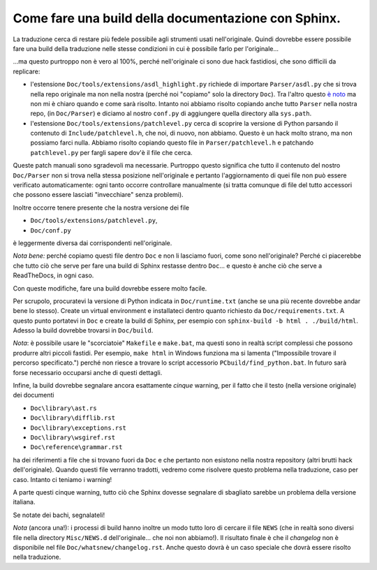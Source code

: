 Come fare una build della documentazione con Sphinx.
====================================================

La traduzione cerca di restare più fedele possibile agli strumenti 
usati nell'originale. Quindi dovrebbe essere possibile fare una build 
della traduzione nelle stesse condizioni in cui è possibile farlo 
per l'originale...

...ma questo purtroppo non è vero al 100%, perché nell'originale ci 
sono due hack fastidiosi, che sono difficili da replicare: 

- l'estensione ``Doc/tools/extensions/asdl_highlight.py`` richiede di 
  importare ``Parser/asdl.py`` che si trova nella repo originale ma non 
  nella nostra (perché noi "copiamo" solo la directory ``Doc``). 
  Tra l'altro questo `è noto <https://bugs.python.org/issue41331>`_ ma 
  non mi è chiaro quando e come sarà risolto. 
  Intanto noi abbiamo risolto copiando anche tutto ``Parser`` nella 
  nostra repo, (in ``Doc/Parser``) e diciamo al nostro ``conf.py`` di 
  aggiungere quella directory alla ``sys.path``.

- l'estensione ``Doc/tools/extensions/patchlevel.py`` cerca di scoprire 
  la versione di Python parsando il contenuto di ``Include/patchlevel.h``, 
  che noi, di nuovo, non abbiamo. Questo è un hack molto strano, ma non 
  possiamo farci nulla. 
  Abbiamo risolto copiando questo file in ``Parser/patchlevel.h`` e 
  patchando ``patchlevel.py`` per fargli sapere dov'è il file che cerca. 

Queste patch manuali sono sgradevoli ma necessarie. Purtroppo questo 
significa che tutto il contenuto del nostro ``Doc/Parser`` non si trova 
nella stessa posizione nell'originale e pertanto l'aggiornamento di quei 
file non può essere verificato automaticamente: ogni tanto occorre 
controllare manualmente (si tratta comunque di file del tutto accessori 
che possono essere lasciati "invecchiare" senza problemi). 

Inoltre occorre tenere presente che la nostra versione dei file 

- ``Doc/tools/extensions/patchlevel.py``, 
- ``Doc/conf.py``

è leggermente diversa dai corrispondenti nell'originale. 

*Nota bene:* perché copiamo questi file dentro ``Doc`` e non li lasciamo 
fuori, come sono nell'originale? Perché ci piacerebbe che tutto ciò che 
serve per fare una build di Sphinx restasse dentro ``Doc``... e questo 
è anche ciò che serve a ReadTheDocs, in ogni caso. 

Con queste modifiche, fare una build dovrebbe essere molto facile. 

Per scrupolo, procuratevi la versione di Python indicata in 
``Doc/runtime.txt`` (anche se una più recente dovrebbe andar bene lo 
stesso). Create un virtual environment e installateci dentro quanto 
richiesto da ``Doc/requirements.txt``. A questo punto portatevi in 
``Doc`` e create la build di Sphinx, per esempio con 
``sphinx-build -b html . ./build/html``. Adesso la build dovrebbe 
trovarsi in ``Doc/build``. 

*Nota*: è possibile usare le "scorciatoie" ``Makefile`` e ``make.bat``, 
ma questi sono in realtà script complessi che possono produrre altri 
piccoli fastidi. Per esempio, ``make html`` in Windows funziona ma si 
lamenta ("Impossibile trovare il percorso specificato.") perché non 
riesce a trovare lo script accessorio ``PCbuild/find_python.bat``. In 
futuro sarà forse necessario occuparsi anche di questi dettagli. 

Infine, la build dovrebbe segnalare ancora esattamente *cinque* warning, 
per il fatto che il testo (nella versione originale) dei documenti 

- ``Doc\library\ast.rs``
- ``Doc\library\difflib.rst``
- ``Doc\library\exceptions.rst``
- ``Doc\library\wsgiref.rst``
- ``Doc\reference\grammar.rst``

ha dei riferimenti a file che si trovano fuori da ``Doc`` e che pertanto 
non esistono nella nostra repository (altri brutti hack dell'originale). 
Quando questi file verranno tradotti, vedremo come risolvere questo 
problema nella traduzione, caso per caso. Intanto ci teniamo i warning!

A parte questi cinque warning, tutto ciò che Sphinx dovesse segnalare di 
sbagliato sarebbe un problema della versione italiana. 

Se notate dei bachi, segnalateli!

*Nota* (ancora una!): i processi di build hanno inoltre un modo tutto 
loro di cercare il file ``NEWS`` (che in realtà sono diversi file nella 
directory ``Misc/NEWS.d`` dell'originale... che noi non abbiamo!). Il 
risultato finale è che il *changelog* non è disponibile nel file 
``Doc/whatsnew/changelog.rst``. Anche questo dovrà è un caso speciale 
che dovrà essere risolto nella traduzione.

